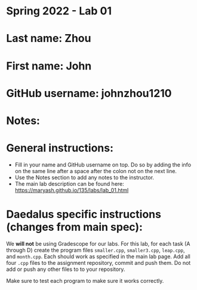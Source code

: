 * Spring 2022 - Lab 01

* Last name: Zhou

* First name: John

* GitHub username: johnzhou1210

* Notes:



* General instructions:
- Fill in your name and GitHub username on top. Do so by adding the
  info on the same line after a space after the colon not on the next line.
- Use the Notes section to add any notes to the instructor.
- The main lab description can be found here:
  https://maryash.github.io/135/labs/lab_01.html

* Daedalus specific instructions (changes from main spec):

We *will not* be using Gradescope for our labs. For this lab, for each
task (A through D) create the program files ~smaller.cpp~,
~smaller3.cpp~, ~leap.cpp~, and ~month.cpp~. Each should work as
specified in the main lab page. Add all four ~.cpp~ files to the
assignment repository, commit and push them. Do not add or push any
other files to to your repository.

Make sure to test each program to make sure it works correctly.
